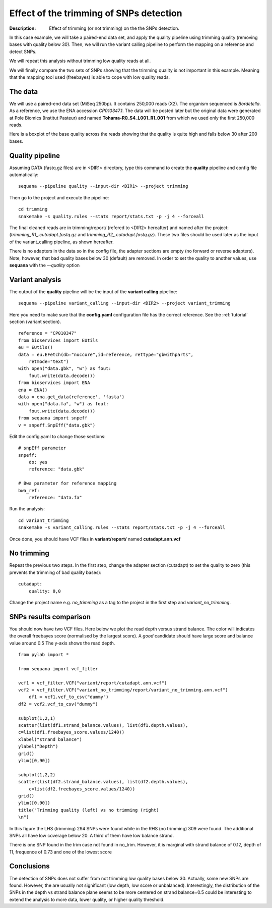 Effect of the trimming of SNPs detection
===========================================

:Description: Effect of trimming (or not trimming) on the the SNPs detection.

In this case example, we will take a paired-end data set, and apply the quality
pipeline using trimming quality (removing bases with quality below 30). Then, we
will run the variant calling pipeline to perform the mapping on a reference
and detect SNPs. 

We will repeat this analysis without trimming low quality reads at all. 

We will finally compare the two sets of SNPs showing that the trimming quality
is not important in this example. Meaning that the mapping tool used (freebayes)
is able to cope with low quality reads.


The data
------------

We will use a paired-end data set (MiSeq 250bp). It contains 250,000 reads
(X2). The organism sequenced is *Bordetella*. As a reference, we use
the ENA accession *CP010347.1*. The data will be posted later but the original 
data were generated at Pole Biomics (Institut Pasteur) and named **Tohama-R0_S4_L001_R1_001**
from which we used only the first 250,000 reads.

Here is a boxplot of the base quality across the reads showing that the quality
is quite high and falls below 30 after 200 bases.

.. image:: _static/case_examples/fastqc_raw.png
   :width: 80%



Quality pipeline
------------------

Assuming DATA (fastq.gz files) are in <DIR1> directory, type this command to create the
**quality** pipeline and config file automatically::

    sequana --pipeline quality --input-dir <DIR1> --project trimming

Then go to the project and execute the pipeline::

    cd trimming
    snakemake -s quality.rules --stats report/stats.txt -p -j 4 --forceall


The final cleaned reads are in trimming/report/ (refered to <DIR2> hereafter)
and named after the project: (`trimming_R1_.cutadapt.fastq.gz` and 
`trimming_R2_.cutadapt.fastq.gz`). These two files should be used later as 
the input of the variant_calling pipeline, as shown hereafter.


There is no adapters in the data so in the config file, the adapter sections are
empty (no forward or reverse adapters). Note, however, that bad quality bases
below 30 (default) are removed. In order to set the quality to another values, 
use **sequana** with the `--quality` option

.. seealso:: See the :ref:`tutorial` and :ref:`quick_start` sections for more details.



Variant analysis
------------------

The output of the **quality** pipeline will be the input of the **variant calling**
pipeline::

    sequana --pipeline variant_calling --input-dir <DIR2> --project variant_trimming


Here you need to make sure that the **config.yaml** configuration file 
has the correct reference. See the :ref:`tutorial` section (variant section).

::

    reference = "CP010347"
    from bioservices import EUtils
    eu = EUtils()
    data = eu.EFetch(db="nuccore",id=reference, rettype="gbwithparts", 
        retmode="text")
    with open("data.gbk", "w") as fout:
        fout.write(data.decode())
    from bioservices import ENA
    ena = ENA()
    data = ena.get_data(reference', 'fasta')
    with open("data.fa", "w") as fout:
        fout.write(data.decode())
    from sequana import snpeff
    v = snpeff.SnpEff("data.gbk")

Edit the config.yaml to change those sections::

    # snpEff parameter
    snpeff:
        do: yes
        reference: "data.gbk"

    # Bwa parameter for reference mapping
    bwa_ref:
        reference: "data.fa"




Run the analysis::
    
    cd variant_trimming
    snakemake -s variant_calling.rules --stats report/stats.txt -p -j 4 --forceall

Once done, you should have VCF files in **variant/report/** named **cutadapt.ann.vcf**


No trimming
-------------

Repeat the previous two steps. In the first step, change the adapter section
(cutadapt) to set the quality to zero (this prevents the trimming of bad quality 
bases)::

    cutadapt:
        quality: 0,0

Change the project name e.g. *no_trimming* as a tag to the project in the first
step and *variant_no_trimming*.



SNPs results comparison 
----------------------------

You should now have two VCF files. Here below we plot the read depth versus
strand balance. The color will indicates the overall freebayes score (normalised
by the largest score). A *good* candidate should have large score and balance
value around 0.5 The y-axis shows the read depth.

:: 

    from pylab import *

    from sequana import vcf_filter

    vcf1 = vcf_filter.VCF("variant/report/cutadapt.ann.vcf")
    vcf2 = vcf_filter.VCF("variant_no_trimming/report/variant_no_trimming.ann.vcf")
        df1 = vcf1.vcf_to_csv("dummy")
    df2 = vcf2.vcf_to_csv("dummy")

    subplot(1,2,1)
    scatter(list(df1.strand_balance.values), list(df1.depth.values),
    c=list(df1.freebayes_score.values/1240))
    xlabel("strand balance")
    ylabel("Depth")
    grid()
    ylim([0,90])

    subplot(1,2,2)
    scatter(list(df2.strand_balance.values), list(df2.depth.values),
        c=list(df2.freebayes_score.values/1240))
    grid()
    ylim([0,90])
    title("Trimming quality (left) vs no trimming (right)
    \n")


.. image:: _static/case_examples/trim_vs_notrim_on_snp.png
   :width: 80%


In this figure the LHS (trimming) 294 SNPs were found while in the RHS (no
trimming)  309  were found. The additional SNPs all have low coverage below 20.
A third of them have low balance strand.

There is one SNP found in the trim case not found in no_trim. However, it is
marginal with strand balance of 0.12, depth of 11, frequence of 0.73 and one of the lowest score  



Conclusions
--------------

The detection of SNPs does not suffer from not trimming low quality bases below
30. Actually, some new SNPs are found. However, the are usually not significant
(low depth, low score or unbalanced). Interestingly, the distribution of the
SNPs in the depth vs strand balance plane seems to be more centered on strand
balance=0.5 could be interesting to extend the analysis to more data, lower
quality, or higher quality threshold.







